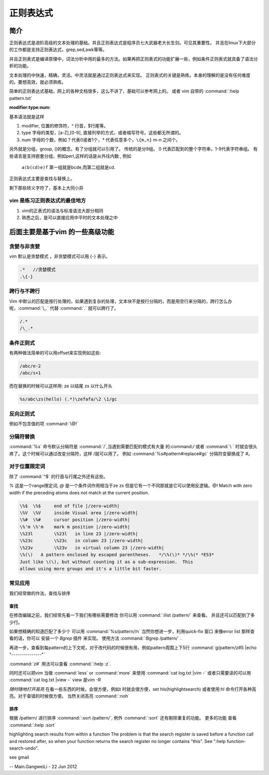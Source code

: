 正则表达式
**********

简介
====

正则表达式是进阶高级的文本处理的基础。并且正则表达式是程序员七大武器老大长生剑。可见其重要性。 并且在linux下大部分的工作都是支持正则表达式，grep,sed,awk等等。

并且正则表式是编译原理中，词法分析中用的最多的方法。如果再把正则表式的功能扩展一些，例如条件正则表式就具备了语法分析的功能。

文本处理的中快速，精确，灵活。中灵活就是通过正则表达式来实现。 正则表式的关键是熟练。本身的理解的是没有任何难度的。要想高效，就必须熟练。

简单的正则表达式基础，网上的各种文档很多，这么不讲了，基础可以参考网上的。 或者 vim 自带的 :command:`:help pattern.txt`

:modifier:type:num:

基本语法就是这样

#. modifier, 位置的修饰符，^ 行首，$行尾等。
#. type 字母的类型，[a-Z],[0-9], 直接列举的方式，或者缩写符号。这些都无所谓的。
#. num 字母的个数，例如 ? 代表0或者1个，`*` 代表任意多个，``\{m,n}`` m-n 之间个。

另外就是分组，group, ()的概念。有了分组就可以引用了。
传统的是分9组。 0 代表匹配到的整个字符串，1-9代表字符串组。 有些语言是支持嵌套分组，例如perl,这样的话是从外往内数 , 例如

  ``a(b(cd)e)f`` 第一组就是bcde,而第二组就是cd.

正则表达式主要是查找与替换上。

剩下那些转义字符了，基本上大同小异

vim 是练习正则表达式的最佳地方
------------------------------

#. vim的正表式的语法与标准语法大部分相同
#. 熟悉之后，是可以直接应用中平时的文本处理之中


后面主要是基于vim 的一些高级功能
================================

贪婪与非贪婪
------------

vim 默认是贪婪模式 ，非贪婪模式可以用 \{-} 表示。

.. code-block:: vim
    
    .*   //贪婪模式
    .\{-} 


跨行与不跨行
------------

Vim 中默认的匹配是按行处理的，如果遇到复杂的处理，文本块不是按行分隔的，而是用空行来分隔的，跨行怎么办呢，:command:`\_.` 代替 :command:`.` 就可以跨行了。 

.. code-block:: vim
   
   /.*
   /\_.*


条件正则式
----------

有两种做法简单的可以用offset来实现例如这些:

.. code-block:: vim
    
   /abc/e-2
   /abc/s+1

而在替换的时候可以这样用:
\ze 以结尾
\zs 以什么开头

.. code-block:: vim
   
   %s/abc\zs(hello) (.*)\zefafa/\2 \1/gc


反向正则式
----------

例如不包含值的项 :command:`\@!`  

分隔符替换
----------

:command:`%s` 命令默认分隔符是 :command:`/`,当遇到需要匹配的模式有大量 的:command:`/` 或者 :command:`\ ` 时就会很头疼了。这个时候可以通过改变分隔符，这样 /\ 就可以用了。
例如 :command:`%s#pattern#replace#gc`  分隔符变替换成了 #。 


对于位置限定词
--------------
除了 :command:`^$` 的行首与行尾之外还有这些。

*\%* 这是一个range限定词, *\@* 是一个条件词作用相当于\ze \zs 但是它有一个不同那就是它可以使用反逻辑。\@! Match with zero width if the preceding atoms does not match at the current position.

.. code-block:: vim

   \%$	\%$	end of file |/zero-width|
   \%V	\%V	inside Visual area |/zero-width|
   \%#	\%#	cursor position |/zero-width|
   \%'m	\%'m	mark m position |/zero-width|
   \%23l	\%23l	in line 23 |/zero-width|
   \%23c	\%23c	in column 23 |/zero-width|
   \%23v	\%23v	in virtual column 23 |/zero-width|
   \%(\)   A pattern enclosed by escaped parentheses.	*/\%(\)* */\%(* *E53*
   Just like \(\), but without counting it as a sub-expression.  This
   allows using more groups and it's a little bit faster.

.. seealso::

   :command:`:help \%` or :command:`:help \@`


常见应用
--------

我们经常做的作法，查找与排序

查找
^^^^
在修改编辑之前，我们经常先看一下我们有哪些需要修改 你可以用 
:command:`:ilist /pattern/` 来查看。 并且还可以匹配到了多少行。 

如果想精确的知道匹配了多少个 可以用 :command:`%s/pattern//n`
当然你想进一步，利用quick-fix 窗口 来像error list 那样查看的话，你可以 安装一个 *Bgrep* 插件 来实现。 使用方法 :command:`:Bgrep /pattern/` .

再进一步，查看到每pattern的上下文呢，对于改代码的时候很有用，例如pattern周围上下5行 
:command:`g/pattern/z#5 |echo "---------------"` 

:command:`z#` 用法可以查看 :command:`:help :z`. 

同时还可以把vim 当做 :command:`less` or :command:`more` 来使用 :command:`cat log.txt |vim -` 或者只需要读的可以用 :command:`cat log.txt |view -`  view 是vim -R

*随时随地打开高亮*  在看一些东西的时候，会很方便，例如\t 时就会很方便，set hls(highlightsearch) 或者使用:hl 命令打开各种高亮。对于查错的时候很方便。 当然关闭高亮 :command:`:noh`


排序
^^^^
根据 /pattern/ 进行排序 :command:`:sort /pattern/`, 例外 :command:`:sort` 还有剔除重复的功能。 更多的功能 查看 :command:`:help :sort`




highlighting search results from within a function   
The problem is that the search register is saved before a function
call and restored after, so when your function returns the search
register no longer contains "this".  See ":help
function-search-undo".

see gmail

-- Main.GangweiLi - 22 Jun 2012
